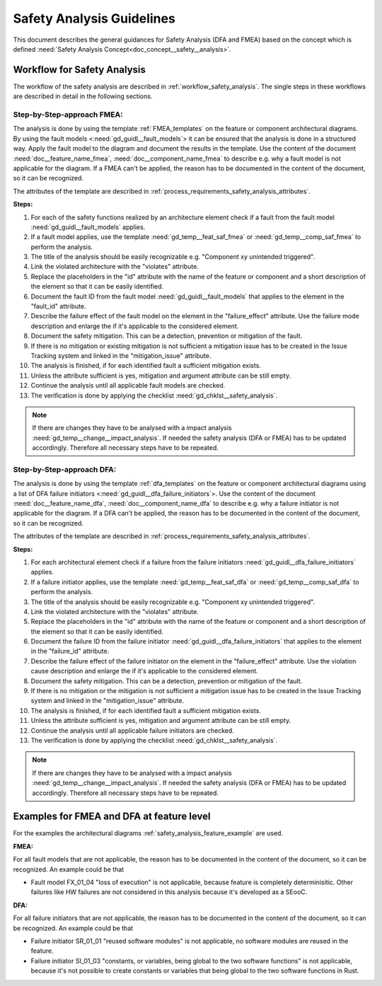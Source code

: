 ..
   # *******************************************************************************
   # Copyright (c) 2025 Contributors to the Eclipse Foundation
   #
   # See the NOTICE file(s) distributed with this work for additional
   # information regarding copyright ownership.
   #
   # This program and the accompanying materials are made available under the
   # terms of the Apache License Version 2.0 which is available at
   # https://www.apache.org/licenses/LICENSE-2.0
   #
   # SPDX-License-Identifier: Apache-2.0
   # *******************************************************************************


Safety Analysis Guidelines
##########################

.. gd_guidl:: Safety Analysis (DFA and FMEA) Guideline
   :id: gd_guidl__safety_analysis
   :status: valid
   :complies: std_req__iso26262__analysis_841, std_req__iso26262__analysis_842, std_req__iso26262__analysis_843, std_req__iso26262__analysis_844, std_req__iso26262__analysis_847, std_req__iso26262__analysis_848, std_req__iso26262__analysis_849, std_req__iso26262__analysis_8410, std_req__isopas8926__44431, std_req__isopas8926__44432

This document describes the general guidances for Safety Analysis (DFA and FMEA) based on the concept which is defined :need:`Safety Analysis Concept<doc_concept__safety__analysis>`.

Workflow for Safety Analysis
============================

The workflow of the safety analysis are described in :ref:`workflow_safety_analysis`. The single steps in these workflows are described in detail in the following sections.


Step-by-Step-approach FMEA:
^^^^^^^^^^^^^^^^^^^^^^^^^^^

The analysis is done by using the template :ref:`FMEA_templates` on the feature or component architectural diagrams. By using the fault models <:need:`gd_guidl__fault_models`>
it can be ensured that the analysis is done in a structured way.
Apply the fault model to the diagram and document the results in the template. Use the content of the document :need:`doc__feature_name_fmea`, :need:`doc__component_name_fmea`
to describe e.g. why a fault model is not applicable for the diagram. If a FMEA can't be applied, the reason has to be documented in the
content of the document, so it can be recognized.

The attributes of the template are described in :ref:`process_requirements_safety_analysis_attributes`.

**Steps:**

#. For each of the safety functions realized by an architecture element check if a fault from the fault model :need:`gd_guidl__fault_models` applies.
#. If a fault model applies, use the template :need:`gd_temp__feat_saf_fmea` or :need:`gd_temp__comp_saf_fmea` to perform the analysis.
#. The title of the analysis should be easily recognizable e.g. "Component xy unintended triggered".
#. Link the violated architecture with the "violates" attribute.
#. Replace the placeholders in the "id" attribute with the name of the feature or component and a short description of the element so that it can be easily identified.
#. Document the fault ID from the fault model :need:`gd_guidl__fault_models` that applies to the element in the "fault_id" attribute.
#. Describe the failure effect of the fault model on the element in the "failure_effect" attribute. Use the failure mode description and enlarge the if it's applicable to the considered element.
#. Document the safety mitigation. This can be a detection, prevention or mitigation of the fault.
#. If there is no mitigation or existing mitigation is not sufficient a mitigation issue has to be created in the Issue Tracking system and linked in the "mitigation_issue" attribute.
#. The analysis is finished, if for each identified fault a sufficient mitigation exists.
#. Unless the attribute sufficient is yes, mitigation and argument attribute can be still empty.
#. Continue the analysis until all applicable fault models are checked.
#. The verification is done by applying the checklist :need:`gd_chklst__safety_analysis`.

.. note:: If there are changes they have to be analysed with a impact analysis :need:`gd_temp__change__impact_analysis`. If needed the safety analysis (DFA or FMEA) has to be updated accordingly. Therefore all necessary steps have to be repeated.


Step-by-Step-approach DFA:
^^^^^^^^^^^^^^^^^^^^^^^^^^

The analysis is done by using the template :ref:`dfa_templates` on the feature or component architectural diagrams using a list of DFA failure initiators <:need:`gd_guidl__dfa_failure_initiators`>.
Use the content of the document :need:`doc__feature_name_dfa`, :need:`doc__component_name_dfa` to describe e.g. why
a failure initiator is not applicable for the diagram. If a DFA can't be applied, the reason has to be documented in the content of the document, so it
can be recognized.

The attributes of the template are described in :ref:`process_requirements_safety_analysis_attributes`.

**Steps:**

#. For each architectural element check if a failure from the failure initiators :need:`gd_guidl__dfa_failure_initiators` applies.
#. If a failure initiator applies, use the template :need:`gd_temp__feat_saf_dfa` or :need:`gd_temp__comp_saf_dfa` to perform the analysis.
#. The title of the analysis should be easily recognizable e.g. "Component xy unintended triggered".
#. Link the violated architecture with the "violates" attribute.
#. Replace the placeholders in the "id" attribute with the name of the feature or component and a short description of the element so that it can be easily identified.
#. Document the failure ID from the failure initiator :need:`gd_guidl__dfa_failure_initiators` that applies to the element in the "failure_id" attribute.
#. Describe the failure effect of the failure initiator on the element in the "failure_effect" attribute. Use the violation cause description and enlarge the if it's applicable to the considered element.
#. Document the safety mitigation. This can be a detection, prevention or mitigation of the fault.
#. If there is no mitigation or the mitigation is not sufficient a mitigation issue has to be created in the Issue Tracking system and linked in the "mitigation_issue" attribute.
#. The analysis is finished, if for each identified fault a sufficient mitigation exists.
#. Unless the attribute sufficient is yes, mitigation and argument attribute can be still empty.
#. Continue the analysis until all applicable failure initiators are checked.
#. The verification is done by applying the checklist :need:`gd_chklst__safety_analysis`.

.. note:: If there are changes they have to be analysed with a impact analysis :need:`gd_temp__change__impact_analysis`. If needed the safety analysis (DFA or FMEA) has to be updated accordingly. Therefore all necessary steps have to be repeated.

.. _examples_fmea_dfa:

Examples for FMEA and DFA at feature level
==========================================

For the examples the architectural diagrams :ref:`safety_analysis_feature_example` are used.

**FMEA:**


.. feat_saf_fmea:: Component 1 Call message not received
   :violates: feat_arc_dyn__Mab__dynamic
   :id: feat_saf_fmea__Mab__Component_1_call_not_received
   :fault_id: MF_01_01
   :failure_effect: Message is not received. This leads to a unavailability of a safety related functionality of the feature.
   :mitigated_by: aou_req__Mab__call_not_received
   :mitigation_issue:
   :sufficient: yes
   :status: valid

    If the message is not received by the feature it will be unavailable for the user. This has to be detected by the User because
    the feature can't detect if it's not called. This requirement is addressed by the AoU requirement aou_req__Mab__func_call_not_received.

.. aou_req:: Mab Function Call Not Received
   :id: aou_req__mab__call_not_received
   :reqtype: Functional
   :security: NO
   :safety: ASIL_B
   :status: valid

    The function call shall be ensured by the user. If the function is not called, but it's intended, the user has to be informed.


.. feat_saf_fmea:: Component 1 unintended triggered
   :violates: feat_arc_dyn__Mab__dynamic
   :id: feat_saf_fmea__Mab__Component_1
   :fault_id: MF_01_07
   :failure_effect: Message is unintended sent. Component 1 will be unintended triggered.
   :mitigated_by:
   :mitigation_issue:
   :sufficient: yes
   :status: valid

    An unintended return can be neglected as the component is ASIL B developed, non complex and sufficiently tested.


For all fault models that are not applicable, the reason has to be documented in the content of the document, so it can be recognized. An example could be that

* Fault model FX_01_04 "loss of execution" is not applicable, because feature is completely determinisitic. Other failures like HW failures are not considered in this analysis because it's developed as a SEooC.


**DFA:**

.. feat_saf_dfa:: Mab data corruption
   :violates: feat_arc_sta__Mab__static
   :id: feat_saf_DFA__Mab__data_corruption
   :failure_id: CO_01_02
   :failure_effect: Data or message corruption will lead to a corruption of the data or message that could violate a safety functionality.
   :mitigated_by: feat_req__mab_integritiy_check
   :mitigation_issue:
   :sufficient: yes
   :status: valid

    The feature shall detect and report data corruption.


.. feat_req:: Mab Integrity Check
   :id: feat_req__mab_integritiy_check
   :reqtype: Functional
   :security: NO
   :satisfies: stkh_req__integrity_check
   :safety: ASIL_B
   :status: valid

    The feature shall detect and report data corruption. This is done by a integrity check of the data or message.


.. stkh_req:: Integrity Check
   :id: stkh_req__integrity_check
   :reqtype: Functional
   :security: NO
   :safety: ASIL_B
   :rationale: The integrity check is needed to ensure that the data or message is not corrupted.
   :status: valid

    The shall be possible to detect and report data corruption.


.. feat_saf_dfa:: Mab allocated memory
   :violates: feat_arc_sta__Mab__static
   :id: feat_saf_DFA__mab__allocated_memory
   :failure_id: SR_01_10
   :failure_effect: The allocated memory is not managed by the MMU. This could lead to a violation of the safety functionality.
   :mitigated_by: aou_req__mab__mmu
   :mitigation_issue:
   :sufficient: yes
   :status: valid

    The memory will be managed by the MMU. Therefore the requirement feat_req__Mab__MMU is created.

.. aou_req:: Mab MMU
   :id: aou_req__mab__mmu
   :reqtype: Functional
   :security: NO
   :safety: ASIL_B
   :status: valid

    The memory shall be managed by the MMU. This is needed to ensure that the memory is not corrupted by other components or features.


For all failure initiators that are not applicable, the reason has to be documented in the content of the document, so it can be recognized. An example could be that

* Failure initiator SR_01_01 "reused software modules" is not applicable, no software modules are reused in the feature.
* Failure initiator SI_01_03 "constants, or variables, being global to the two software functions" is not applicable, because it's not possible to create constants or variables that being global to the two software functions in Rust.
